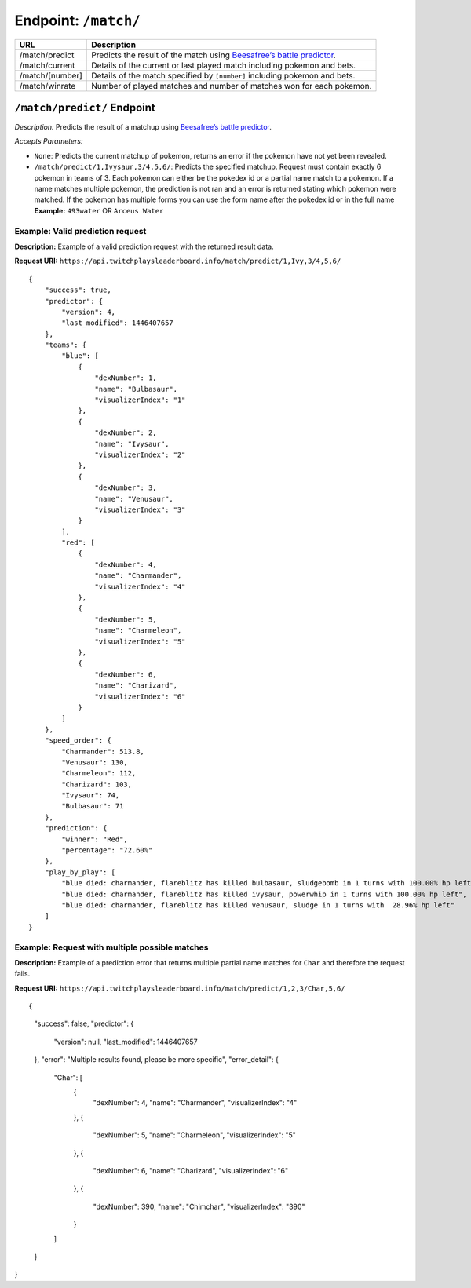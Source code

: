 Endpoint: ``/match/``
-------------------------

+------------------------------+------------------------------+
| URL                          | Description                  |
+==============================+==============================+
| /match/predict               | Predicts the                 |
|                              | result of the                |
|                              | match using                  |
|                              | `Beesafree’s                 |
|                              | battle                       |
|                              | predictor`_.                 |
+------------------------------+------------------------------+
| /match/current               | Details of                   |
|                              | the current                  |
|                              | or last                      |
|                              | played match                 |
|                              | including                    |
|                              | pokemon and                  |
|                              | bets.                        |
+------------------------------+------------------------------+
| /match/[number]              | Details of                   |
|                              | the match                    |
|                              | specified by                 |
|                              | ``[number]``                 |
|                              | including                    |
|                              | pokemon and                  |
|                              | bets.                        |
+------------------------------+------------------------------+
| /match/winrate               | Number of                    |
|                              | played                       |
|                              | matches and                  |
|                              | number of                    |
|                              | matches won                  |
|                              | for each                     |
|                              | pokemon.                     |
+------------------------------+------------------------------+

``/match/predict/`` Endpoint
~~~~~~~~~~~~~~~~~~~~~~~~~~~~

*Description:* Predicts the result of a matchup using `Beesafree’s battle predictor`_.

*Accepts Parameters:*

-  ``None``: Predicts the current matchup of pokemon, returns
   an error if the pokemon have not yet been revealed.
-  ``/match/predict/1,Ivysaur,3/4,5,6/``: Predicts the specified
   matchup. Request must contain exactly 6 pokemon in teams of 3. Each
   pokemon can either be the pokedex id or a partial name match to a
   pokemon. If a name matches multiple pokemon, the prediction is not
   ran and an error is returned stating which pokemon were matched. If
   the pokemon has multiple forms you can use the form name after the pokedex
   id or in the full name **Example:** ``493water`` OR ``Arceus Water``

Example: Valid prediction request
^^^^^^^^^^^^^^^^^^^^^^^^^^^^^^^^^

**Description:** Example of a valid prediction request with the returned result data.

**Request URI:**
``https://api.twitchplaysleaderboard.info/match/predict/1,Ivy,3/4,5,6/``

::

    {
        "success": true,
        "predictor": {
            "version": 4,
            "last_modified": 1446407657
        },
        "teams": {
            "blue": [
                {
                    "dexNumber": 1,
                    "name": "Bulbasaur",
                    "visualizerIndex": "1"
                },
                {
                    "dexNumber": 2,
                    "name": "Ivysaur",
                    "visualizerIndex": "2"
                },
                {
                    "dexNumber": 3,
                    "name": "Venusaur",
                    "visualizerIndex": "3"
                }
            ],
            "red": [
                {
                    "dexNumber": 4,
                    "name": "Charmander",
                    "visualizerIndex": "4"
                },
                {
                    "dexNumber": 5,
                    "name": "Charmeleon",
                    "visualizerIndex": "5"
                },
                {
                    "dexNumber": 6,
                    "name": "Charizard",
                    "visualizerIndex": "6"
                }
            ]
        },
        "speed_order": {
            "Charmander": 513.8,
            "Venusaur": 130,
            "Charmeleon": 112,
            "Charizard": 103,
            "Ivysaur": 74,
            "Bulbasaur": 71
        },
        "prediction": {
            "winner": "Red",
            "percentage": "72.60%"
        },
        "play_by_play": [
            "blue died: charmander, flareblitz has killed bulbasaur, sludgebomb in 1 turns with 100.00% hp left",
            "blue died: charmander, flareblitz has killed ivysaur, powerwhip in 1 turns with 100.00% hp left",
            "blue died: charmander, flareblitz has killed venusaur, sludge in 1 turns with  28.96% hp left"
        ]
    }

Example: Request with multiple possible matches
^^^^^^^^^^^^^^^^^^^^^^^^^^^^^^^^^^^^^^^^^^^^^^^

**Description:** Example of a prediction error that returns multiple
partial name matches for ``Char`` and therefore the request fails.

**Request URI:**
``https://api.twitchplaysleaderboard.info/match/predict/1,2,3/Char,5,6/``

::

{
	"success": false,
	"predictor": {
		"version": null,
		"last_modified": 1446407657
	},
	"error": "Multiple results found, please be more specific",
	"error_detail": {
		"Char": [
			{
				"dexNumber": 4,
				"name": "Charmander",
				"visualizerIndex": "4"
			},
			{
				"dexNumber": 5,
				"name": "Charmeleon",
				"visualizerIndex": "5"
			},
			{
				"dexNumber": 6,
				"name": "Charizard",
				"visualizerIndex": "6"
			},
			{
				"dexNumber": 390,
				"name": "Chimchar",
				"visualizerIndex": "390"
			}
		]
	}
}

.. _Beesafree’s battle predictor: https://www.reddit.com/r/twitchplayspokemon/comments/38249f/beesafrees_battle_predictor_pbrmm/